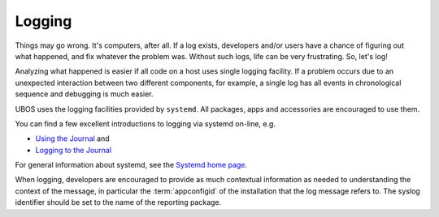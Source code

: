 Logging
=======

Things may go wrong. It's computers, after all. If a log exists, developers and/or users have a chance of figuring out what happened, and fix whatever the problem was. Without
such logs, life can be very frustrating. So, let's log!

Analyzing what happened is easier if all code on a host uses single logging facility. If
a problem occurs due to an unexpected interaction between two different components, for example, a single log has all events in chronological sequence and debugging is much
easier.

UBOS uses the logging facilities provided by ``systemd``. All packages, apps and
accessories are encouraged to use them.

You can find a few excellent introductions to logging via systemd on-line, e.g.

* `Using the Journal <http://0pointer.de/blog/projects/journalctl.html>`_ and
* `Logging to the Journal <http://0pointer.de/blog/projects/journal-submit.html>`_

For general information about systemd, see the
`Systemd home page <http://freedesktop.org/wiki/Software/systemd/>`_.

When logging, developers are encouraged to provide as much contextual information as
needed to understanding the context of the message, in particular the :term:`appconfigid`
of the installation that the log message refers to. The syslog identifier should be
set to the name of the reporting package.
